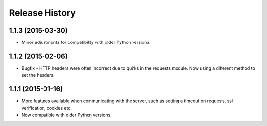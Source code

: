 Release History
---------------

1.1.3 (2015-03-30)
^^^^^^^^^^^^^^^^^^

- Minor adjustments for compatibility with older Python versions.

1.1.2 (2015-02-06)
^^^^^^^^^^^^^^^^^^

- Bugfix - HTTP headers were often incorrect due to quirks in the requests
  module. Now using a different method to set the headers.

1.1.1 (2015-01-16)
^^^^^^^^^^^^^^^^^^

- More features available when communicating with the server, such as setting a
  timeout on requests, ssl verification, cookies etc.

- Now compatible with older Python versions.
